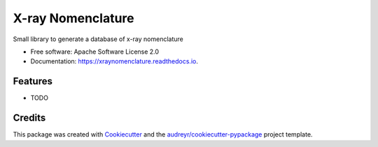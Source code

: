===============================
X-ray Nomenclature
===============================


.. image:: https://img.shields.io/pypi/v/xraynomenclature.svg
        :target: https://pypi.python.org/pypi/xraynomenclature

.. image:: https://img.shields.io/travis/drix00/xraynomenclature.svg
        :target: https://travis-ci.org/drix00/xraynomenclature

.. image:: https://readthedocs.org/projects/xraynomenclature/badge/?version=latest
        :target: https://xraynomenclature.readthedocs.io/en/latest/?badge=latest
        :alt: Documentation Status

.. image:: https://pyup.io/repos/github/drix00/xraynomenclature/shield.svg
     :target: https://pyup.io/repos/github/drix00/xraynomenclature/
     :alt: Updates


Small library to generate a database of x-ray nomenclature


* Free software: Apache Software License 2.0
* Documentation: https://xraynomenclature.readthedocs.io.


Features
--------

* TODO

Credits
---------

This package was created with Cookiecutter_ and the `audreyr/cookiecutter-pypackage`_ project template.

.. _Cookiecutter: https://github.com/audreyr/cookiecutter
.. _`audreyr/cookiecutter-pypackage`: https://github.com/audreyr/cookiecutter-pypackage

